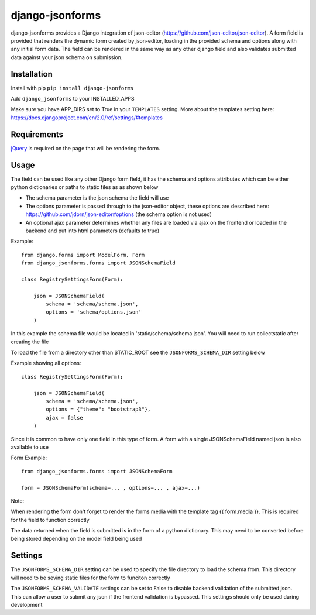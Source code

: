 django-jsonforms
================

.. image:: https://travis-ci.org/Aristotle-Metadata-Enterprises/django-jsonforms.svg?branch=master
    :target: https://travis-ci.org/Aristotle-Metadata-Enterprises/django-jsonforms

django-jsonforms provides a Django integration of json-editor (https://github.com/json-editor/json-editor).
A form field is provided that renders the dynamic form created by json-editor, loading in the provided schema and options along with any initial form data.
The field can be rendered in the same way as any other django field and also validates submitted data against your json schema on submission.

Installation
------------

Install with pip
``pip install django-jsonforms``

Add ``django_jsonforms`` to your INSTALLED_APPS

Make sure you have APP_DIRS set to True in your ``TEMPLATES`` setting. 
More about the templates setting here: https://docs.djangoproject.com/en/2.0/ref/settings/#templates

Requirements
------------

`jQuery <https://jquery.com>`_ is required on the page that will be rendering the form.

Usage
-----

The field can be used like any other Django form field, it has the schema and options attributes which can be either python dictionaries or paths to static files as as shown below

+ The schema parameter is the json schema the field will use
+ The options parameter is passed through to the json-editor object, these options are described here: https://github.com/jdorn/json-editor#options (the schema option is not used)
+ An optional ajax parameter determines whether any files are loaded via ajax on the frontend or loaded in the backend and put into html parameters (defaults to true)

Example::

    from django.forms import ModelForm, Form
    from django_jsonforms.forms import JSONSchemaField

    class RegistrySettingsForm(Form):

        json = JSONSchemaField(
            schema = 'schema/schema.json',
            options = 'schema/options.json'
        )

In this example the schema file would be located in 'static/schema/schema.json'. You will need to run collectstatic after creating the file

To load the file from a directory other than STATIC_ROOT see the ``JSONFORMS_SCHEMA_DIR`` setting below

Example showing all options::

    class RegistrySettingsForm(Form):

        json = JSONSchemaField(
            schema = 'schema/schema.json',
            options = {"theme": "bootstrap3"},
            ajax = false
        )

Since it is common to have only one field in this type of form. A form with a single JSONSchemaField named json is also available to use

Form Example::

    from django_jsonforms.forms import JSONSchemaForm

    form = JSONSchemaForm(schema=... , options=... , ajax=...)

Note:

When rendering the form don't forget to render the forms media with the template tag {{ form.media }}. This is required for the field to function correctly

The data returned when the field is submitted is in the form of a python dictionary. This may need to be converted before being stored depending on the model field being used

Settings
--------

The ``JSONFORMS_SCHEMA_DIR`` setting can be used to specify the file directory to load the schema from. This directory will need to be seving static files for the form to funciton correctly

The ``JSONFORMS_SCHEMA_VALIDATE`` settings can be set to False to disable backend validation of the submitted json. This can allow a user to submit any json if the frontend validation is bypassed. This settings should only be used during development
